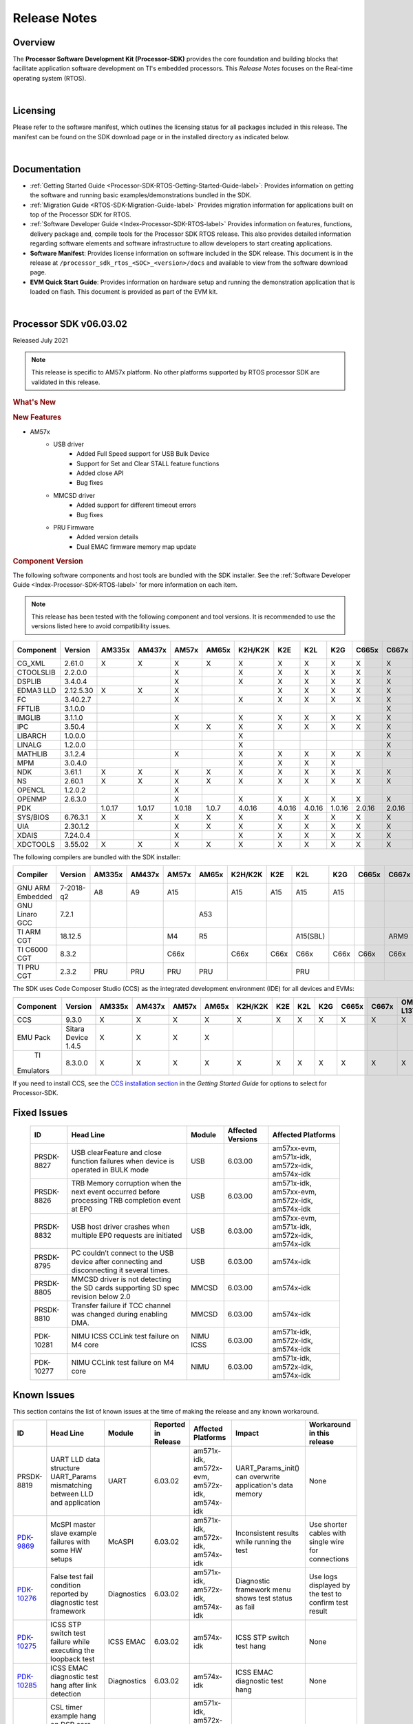 ************************************
Release Notes
************************************

.. http://processors.wiki.ti.com/index.php/Processor_SDK_RTOS_Release_Notes

Overview
==========

The **Processor Software Development Kit (Processor-SDK)** provides the
core foundation and building blocks that facilitate application software
development on TI's embedded processors. This *Release Notes* focuses on
the Real-time operating system (RTOS).

| 

Licensing
===========

Please refer to the software manifest, which outlines the licensing
status for all packages included in this release. The manifest can be
found on the SDK download page or in the installed directory as
indicated below.

| 

Documentation
===============

-  :ref:`Getting Started Guide <Processor-SDK-RTOS-Getting-Started-Guide-label>`:
   Provides information on getting the software and running basic
   examples/demonstrations bundled in the SDK.
-  :ref:`Migration Guide <RTOS-SDK-Migration-Guide-label>` Provides
   migration information for applications built on top of the Processor
   SDK for RTOS.
-  :ref:`Software Developer Guide <Index-Processor-SDK-RTOS-label>`
   Provides information on features, functions, delivery package and,
   compile tools for the Processor SDK RTOS release. This also provides
   detailed information regarding software elements and software
   infrastructure to allow developers to start creating applications.
-  **Software Manifest**: Provides license information on software
   included in the SDK release. This document is in the release at
   ``/processor_sdk_rtos_<SOC>_<version>/docs`` and available to view
   from the software download page.
-  **EVM Quick Start Guide**: Provides information on hardware setup and
   running the demonstration application that is loaded on flash. This
   document is provided as part of the EVM kit.

| 

Processor SDK v06.03.02
========================

Released July 2021

.. note::
   | This release is specific to AM57x platform. No other platforms supported by RTOS processor SDK are validated in this release.

.. rubric::  What's New
   :name: whats-new

.. rubric::  New Features
   :name: new-features

- AM57x
    - USB driver
       - Added Full Speed support for USB Bulk Device
       - Support for Set and Clear STALL feature functions
       - Added close API
       - Bug fixes
    - MMCSD driver
       - Added support for different timeout errors
       - Bug fixes 
    - PRU Firmware
       - Added version details
       - Dual EMAC firmware memory map update
    
.. _release-notes-component-version:

.. rubric::  Component Version
   :name: component-version

The following software components and host tools are bundled with the
SDK installer. See the :ref:`Software Developer Guide <Index-Processor-SDK-RTOS-label>` for
more information on each item.

.. note::
   | This release has been tested with the following component and tool versions. It is recommended to use the versions listed here to avoid compatibility issues. 

+-------------+------------+------+------+------+------+-------+------+------+------+------+------+---------+---------+
|  Component  |   Version  |AM335x|AM437x|AM57x |AM65x |K2H/K2K| K2E  | K2L  | K2G  |C665x |C667x |OMAP-L137|OMAP-L138|
+=============+============+======+======+======+======+=======+======+======+======+======+======+=========+=========+
|  CG_XML     | 2.61.0     |   X  |  X   |  X   |  X   |   X   |  X   |  X   |  X   |  X   |  X   |    X    |    X    |
+-------------+------------+------+------+------+------+-------+------+------+------+------+------+---------+---------+
|  CTOOLSLIB  | 2.2.0.0    |      |      |  X   |      |   X   |  X   |  X   |  X   |  X   |  X   |         |         |
+-------------+------------+------+------+------+------+-------+------+------+------+------+------+---------+---------+
|  DSPLIB     | 3.4.0.4    |      |      |  X   |      |   X   |  X   |  X   |  X   |  X   |  X   |    X    |    X    |
+-------------+------------+------+------+------+------+-------+------+------+------+------+------+---------+---------+
|  EDMA3 LLD  | 2.12.5.30  |   X  |  X   |  X   |      |       |  X   |  X   |  X   |  X   |  X   |    X    |    X    |
+-------------+------------+------+------+------+------+-------+------+------+------+------+------+---------+---------+
|  FC         | 3.40.2.7   |      |      |  X   |      |   X   |  X   |  X   |  X   |  X   |  X   |         |         |
+-------------+------------+------+------+------+------+-------+------+------+------+------+------+---------+---------+
|  FFTLIB     | 3.1.0.0    |      |      |      |      |       |      |      |      |      |  X   |         |         |
+-------------+------------+------+------+------+------+-------+------+------+------+------+------+---------+---------+
|  IMGLIB     | 3.1.1.0    |      |      |  X   |      |   X   |  X   |  X   |  X   |  X   |  X   |         |         |
+-------------+------------+------+------+------+------+-------+------+------+------+------+------+---------+---------+
|  IPC        | 3.50.4     |      |      |  X   |   X  |   X   |  X   |  X   |  X   |  X   |  X   |         |    X    |
+-------------+------------+------+------+------+------+-------+------+------+------+------+------+---------+---------+
|  LIBARCH    | 1.0.0.0    |      |      |      |      |   X   |      |      |      |      |  X   |         |         |
+-------------+------------+------+------+------+------+-------+------+------+------+------+------+---------+---------+
|  LINALG     | 1.2.0.0    |      |      |      |      |   X   |      |      |      |      |  X   |         |         |
+-------------+------------+------+------+------+------+-------+------+------+------+------+------+---------+---------+
|  MATHLIB    | 3.1.2.4    |      |      |  X   |      |   X   |  X   |  X   |  X   |  X   |  X   |    X    |    X    |
+-------------+------------+------+------+------+------+-------+------+------+------+------+------+---------+---------+
|  MPM        | 3.0.4.0    |      |      |      |      |   X   |  X   |  X   |  X   |      |      |         |         |
+-------------+------------+------+------+------+------+-------+------+------+------+------+------+---------+---------+
|  NDK        | 3.61.1     |   X  |  X   |  X   |   X  |   X   |  X   |  X   |  X   |  X   |  X   |    X    |    X    |
+-------------+------------+------+------+------+------+-------+------+------+------+------+------+---------+---------+
|  NS         | 2.60.1     |   X  |  X   |  X   |   X  |   X   |  X   |  X   |  X   |  X   |  X   |    X    |    X    |
+-------------+------------+------+------+------+------+-------+------+------+------+------+------+---------+---------+
|  OPENCL     | 1.2.0.2    |      |      |  X   |      |       |      |      |      |      |      |         |         |
+-------------+------------+------+------+------+------+-------+------+------+------+------+------+---------+---------+
|  OPENMP     | 2.6.3.0    |      |      |  X   |      |   X   |  X   |  X   |  X   |  X   |  X   |         |         |
+-------------+------------+------+------+------+------+-------+------+------+------+------+------+---------+---------+
|  PDK        |            |1.0.17|1.0.17|1.0.18| 1.0.7| 4.0.16|4.0.16|4.0.16|1.0.16|2.0.16|2.0.16|  1.0.11 |  1.0.11 |
+-------------+------------+------+------+------+------+-------+------+------+------+------+------+---------+---------+
|  SYS/BIOS   | 6.76.3.1   |   X  |  X   |  X   |   X  |   X   |  X   |  X   |  X   |  X   |  X   |    X    |    X    |
+-------------+------------+------+------+------+------+-------+------+------+------+------+------+---------+---------+
|  UIA        | 2.30.1.2   |      |      |  X   |   X  |   X   |  X   |  X   |  X   |  X   |  X   |    X    |    X    |
+-------------+------------+------+------+------+------+-------+------+------+------+------+------+---------+---------+
|  XDAIS      | 7.24.0.4   |      |      |  X   |      |   X   |  X   |  X   |  X   |  X   |  X   |    X    |    X    |
+-------------+------------+------+------+------+------+-------+------+------+------+------+------+---------+---------+
|  XDCTOOLS   | 3.55.02    |   X  |  X   |  X   |   X  |   X   |  X   |  X   |  X   |  X   |  X   |    X    |    X    |
+-------------+------------+------+------+------+------+-------+------+------+------+------+------+---------+---------+


The following compilers are bundled with the SDK installer:

+----------------+---------+------+------+------+------+-------+-----+--------+--------+-----+-----+---------+---------+
|    Compiler    | Version |AM335x|AM437x|AM57x |AM65x |K2H/K2K| K2E | K2L    |  K2G   |C665x|C667x|OMAP-L137|OMAP-L138|
+================+=========+======+======+======+======+=======+=====+========+========+=====+=====+=========+=========+
|GNU ARM Embedded|7-2018-q2|   A8 |  A9  |  A15 |      |  A15  | A15 | A15    |  A15   |     |     |         |         |
+----------------+---------+------+------+------+------+-------+-----+--------+--------+-----+-----+---------+---------+
|GNU Linaro GCC  | 7.2.1   |      |      |      | A53  |       |     |        |        |     |     |         |         |
+----------------+---------+------+------+------+------+-------+-----+--------+--------+-----+-----+---------+---------+
|TI ARM CGT      | 18.12.5 |      |      |  M4  |  R5  |       |     |A15(SBL)|        |     | ARM9|   ARM9  |         |
+----------------+---------+------+------+------+------+-------+-----+--------+--------+-----+-----+---------+---------+
|TI C6000 CGT    | 8.3.2   |      |      | C66x |      | C66x  |C66x | C66x   |  C66x  |C66x |C66x |   C674x |   C674x |
+----------------+---------+------+------+------+------+-------+-----+--------+--------+-----+-----+---------+---------+
|TI PRU CGT      | 2.3.2   | PRU  | PRU  | PRU  |  PRU |       |     |  PRU   |        |     |     |         |         |
+----------------+---------+------+------+------+------+-------+-----+--------+--------+-----+-----+---------+---------+

The SDK uses Code Composer Studio (CCS) as the integrated development
environment (IDE) for all devices and EVMs:

+-----------+----------+------+------+------+------+-------+-----+-----+-----+-----+-----+---------+---------+
| Component | Version  |AM335x|AM437x|AM57x |AM65x |K2H/K2K| K2E | K2L | K2G |C665x|C667x|OMAP-L137|OMAP-L138|
+===========+==========+======+======+======+======+=======+=====+=====+=====+=====+=====+=========+=========+
|   CCS     | 9.3.0    |   X  |  X   |  X   |  X   |   X   |  X  |  X  |  X  |  X  |  X  |    X    |    X    |
+-----------+----------+------+------+------+------+-------+-----+-----+-----+-----+-----+---------+---------+
|   EMU Pack|Sitara    |   X  |  X   |  X   |  X   |       |     |     |     |     |     |         |         |
|           |Device    |      |      |      |      |       |     |     |     |     |     |         |         |
|           |1.4.5     |      |      |      |      |       |     |     |     |     |     |         |         |
+-----------+----------+------+------+------+------+-------+-----+-----+-----+-----+-----+---------+---------+
|    TI     |8.3.0.0   |   X  |  X   |  X   |  X   |   X   |  X  |  X  |  X  |  X  |  X  |     X   |     X   |
| Emulators |          |      |      |      |      |       |     |     |     |     |     |         |         |
+-----------+----------+------+------+------+------+-------+-----+-----+-----+-----+-----+---------+---------+

If you need to install CCS, see the `CCS installation section <index_overview.html#code-composer-studio>`__
in the *Getting Started Guide* for options to select for Processor-SDK.



Fixed Issues 
==============


    +----------------------------------------------------------------+-----------------------------------------------------------------------------------------------------------------------+-------------------+----------------------+---------------------------------------------------+
    | ID                                                             | Head Line                                                                                                             | Module            | Affected Versions    | Affected Platforms                                |
    +================================================================+=======================================================================================================================+===================+======================+===================================================+
    | PRSDK-8827                                                     | USB clearFeature and close function failures when device is operated in BULK mode                                     | USB               | 6.03.00              | am57xx-evm, am571x-idk, am572x-idk, am574x-idk    |
    +----------------------------------------------------------------+-----------------------------------------------------------------------------------------------------------------------+-------------------+----------------------+---------------------------------------------------+
    | PRSDK-8826                                                     | TRB Memory corruption when the next event occurred before processing TRB completion event at EP0                      | USB               | 6.03.00              | am571x-idk, am57xx-evm, am572x-idk, am574x-idk    |
    +----------------------------------------------------------------+-----------------------------------------------------------------------------------------------------------------------+-------------------+----------------------+---------------------------------------------------+
    | PRSDK-8832                                                     | USB host driver crashes when multiple EP0 requests are initiated                                                      | USB               | 6.03.00              | am57xx-evm, am571x-idk, am572x-idk, am574x-idk    |
    +----------------------------------------------------------------+-----------------------------------------------------------------------------------------------------------------------+-------------------+----------------------+---------------------------------------------------+
    | PRSDK-8795                                                     | PC couldn’t connect to the USB device after connecting and disconnecting it several times.                            | USB               | 6.03.00              | am574x-idk                                        |
    +----------------------------------------------------------------+-----------------------------------------------------------------------------------------------------------------------+-------------------+----------------------+---------------------------------------------------+
    | PRSDK-8805                                                     | MMCSD driver is not detecting the SD cards supporting SD spec revision below 2.0                                      | MMCSD             | 6.03.00              | am574x-idk                                        |
    +----------------------------------------------------------------+-----------------------------------------------------------------------------------------------------------------------+-------------------+----------------------+---------------------------------------------------+
    | PRSDK-8810                                                     | Transfer failure if TCC channel was changed during enabling DMA.                                                      | MMCSD             | 6.03.00              | am574x-idk                                        |
    +----------------------------------------------------------------+-----------------------------------------------------------------------------------------------------------------------+-------------------+----------------------+---------------------------------------------------+
    | PDK-10281                                                      | NIMU ICSS CCLink test failure on M4 core                                                                              | NIMU ICSS         | 6.03.00              | am571x-idk, am572x-idk, am574x-idk                |
    +----------------------------------------------------------------+-----------------------------------------------------------------------------------------------------------------------+-------------------+----------------------+---------------------------------------------------+
    | PDK-10277                                                      | NIMU CCLink test failure on M4 core                                                                                   | NIMU              | 6.03.00              | am571x-idk, am572x-idk, am574x-idk                |
    +----------------------------------------------------------------+-----------------------------------------------------------------------------------------------------------------------+-------------------+----------------------+---------------------------------------------------+

Known Issues 
==============

This section contains the list of known issues at the time of making the
release and any known workaround.


+----------------------------------------------------------------+---------------------------------------------------------------------------------------------------+-------------------+-----------------------+------------------------------------------------------+----------------------------------------------------------------+-------------------------------------------------------+
| ID                                                             | Head Line                                                                                         | Module            | Reported in Release   | Affected Platforms                                   | Impact                                                         | Workaround in this release                            |
+================================================================+===================================================================================================+===================+=======================+======================================================+================================================================+=======================================================+
| PRSDK-8819                                                     | UART LLD data structure UART_Params mismatching between LLD and application                       | UART              | 6.03.02               |  am571x-idk, am572x-evm, am572x-idk, am574x-idk      | UART_Params_init() can overwrite application's data memory     | None                                                  |
+----------------------------------------------------------------+---------------------------------------------------------------------------------------------------+-------------------+-----------------------+------------------------------------------------------+----------------------------------------------------------------+-------------------------------------------------------+
| `PDK-9869 <https://sir.ext.ti.com/jira/browse/EXT_EP-10436>`_  | McSPI master slave example failures with some HW setups                                           | McASPI            | 6.03.02               |  am571x-idk, am572x-idk, am574x-idk                  | Inconsistent results while running the test                    | Use shorter cables with single wire for connections   |
+----------------------------------------------------------------+---------------------------------------------------------------------------------------------------+-------------------+-----------------------+------------------------------------------------------+----------------------------------------------------------------+-------------------------------------------------------+
| `PDK-10276 <https://sir.ext.ti.com/jira/browse/EXT_EP-10434>`_ | False test fail condition reported by diagnostic test framework                                   | Diagnostics       | 6.03.02               |  am571x-idk, am572x-idk, am574x-idk                  | Diagnostic framework menu shows test status as fail            | Use logs displayed by the test to confirm test result |
+----------------------------------------------------------------+---------------------------------------------------------------------------------------------------+-------------------+-----------------------+------------------------------------------------------+----------------------------------------------------------------+-------------------------------------------------------+
| `PDK-10275 <https://sir.ext.ti.com/jira/browse/EXTSYNC-2973>`_ | ICSS STP switch test failure while executing the loopback test                                    | ICSS EMAC         | 6.03.02               |  am574x-idk                                          | ICSS STP switch test hang                                      | None                                                  |
+----------------------------------------------------------------+---------------------------------------------------------------------------------------------------+-------------------+-----------------------+------------------------------------------------------+----------------------------------------------------------------+-------------------------------------------------------+
| `PDK-10285 <https://sir.ext.ti.com/jira/browse/EXTSYNC-2975>`_ | ICSS EMAC diagnostic test hang after link detection                                               | Diagnostics       | 6.03.02               |  am574x-idk                                          | ICSS EMAC diagnostic test hang                                 | None                                                  |
+----------------------------------------------------------------+---------------------------------------------------------------------------------------------------+-------------------+-----------------------+------------------------------------------------------+----------------------------------------------------------------+-------------------------------------------------------+
| `PDK-10282 <https://sir.ext.ti.com/jira/browse/EXTSYNC-2972>`_ | CSL timer example hang on DSP core while configuring timer instance 32                            | CSL examples      | 6.03.02               |  am571x-idk, am572x-evm, am572x-idk, am574x-idk      | CSL timer test hang                                            | None                                                  |
+----------------------------------------------------------------+---------------------------------------------------------------------------------------------------+-------------------+-----------------------+------------------------------------------------------+----------------------------------------------------------------+-------------------------------------------------------+
| PDK-10302                                                      | Prebuilt SD images are not included in AM57x processor SDK demos package                          | Demos             | 6.03.02               |  am571x-idk, am572x-evm, am572x-idk, am574x-idk      | No prebuilt images                                             | Generate the diagnostic test binaries by following    |
|                                                                |                                                                                                   |                   |                       |                                                      |                                                                | `Diag-Build`_ steps                                   |
+----------------------------------------------------------------+---------------------------------------------------------------------------------------------------+-------------------+-----------------------+------------------------------------------------------+----------------------------------------------------------------+-------------------------------------------------------+
| PDK-10313                                                      | System fails to recover using clearFeature when USB bulk application is made to                   | USB               | 6.03.02               |  am574x-idk                                          | Aborting pending transactions with clearFeature fails          | None                                                  |
|                                                                | sleep in different sequences                                                                      |                   |                       |                                                      |                                                                |                                                       |
+----------------------------------------------------------------+---------------------------------------------------------------------------------------------------+-------------------+-----------------------+------------------------------------------------------+----------------------------------------------------------------+-------------------------------------------------------+
| PDK-10328                                                      | Build warnings from hexpru tool while generating PRU firmware loader files                        | ICSS EMAC         | 6.03.02               |  am571x-idk, am572x-idk, am574x-idk                  | Warnings during ICSS EMAC LLD build                            | None                                                  |
+----------------------------------------------------------------+---------------------------------------------------------------------------------------------------+-------------------+-----------------------+------------------------------------------------------+----------------------------------------------------------------+-------------------------------------------------------+

.. _Diag-Build: https://software-dl.ti.com/processor-sdk-rtos/esd/docs/latest/rtos/index_board.html#building-the-examples

.. _RN-Supported-Platforms-label:

Supported Platforms 
=====================

Devices 
---------

The following table lists all supported devices for a given installer.

+----------------+------------+-------------------------------------------------------------------------------+
|   Installer    |Platform/SOC|                                 Supported Devices                             |
+================+======+=====+===============================================================================+
|                |`AM335x`_   | `AM3351`_, `AM3352`_, `AM3354`_, `AM3356`_, `AM3357`_, `AM3358`_, `AM3359`_   |
|`RTOS-AM335X`_  +------------+-------------------------------------------------------------------------------+
|                |`AMIC11x`_  | `AMIC110`_                                                                    |
+----------------+------------+-------------------------------------------------------------------------------+
|`RTOS-AM437X`_  |`AM437x`_   | `AM4376`_, `AM4377`_, `AM4378`_, `AM4379`_                                    |
+----------------+------------+-------------------------------------------------------------------------------+
|`RTOS-AM57X`_   |`AM57x`_    |`AM5706`_, `AM5708`_, `AM5716`_, `AM5718`_, `AM5726`_, `AM5728`_,              |
|                |            |`AM5746`_, `AM5748`_                                                           |
+----------------+------------+-------------------------------------------------------------------------------+
| `RTOS-AM65X`_  | `AM65x`_   |`AM6526`_, `AM6527`_, `AM6528`_, `AM6546`_, `AM6548`_, DRA80xM                 |
+----------------+------------+-------------------------------------------------------------------------------+
|`RTOS-C665X`_   |`C665x`_    | `C6652`_, `C6654`_, `C6655`_, `C6657`_                                        |
+----------------+------------+-------------------------------------------------------------------------------+
|`RTOS-C667X`_   |`C667x`_    | `C6671`_, `C6672`_, `C6674`_, `C6678`_                                        |
+----------------+------------+-------------------------------------------------------------------------------+
|`RTOS-K2E`_     |`K2E`_      | `66AK2E02`_, `66AK2E05`_, `AM5K2E02`_, `AM5K2E04`_                            |
+----------------+------------+-------------------------------------------------------------------------------+
|`RTOS-K2G`_     |`K2G`_      | `66AK2G02`_, `66AK2G12`_                                                      |
+----------------+------------+-------------------------------------------------------------------------------+
|                |`K2H`_      | `66AK2H06`_, `66AK2H12`_, `66AK2H14`_                                         |
| `RTOS-K2HK`_   +------------+-------------------------------------------------------------------------------+
|                |`K2K`_      | `TCI6638K2K`_                                                                 |
+----------------+------------+-------------------------------------------------------------------------------+
|`RTOS-K2L`_     |`K2L`_      | `66AK2L06`_                                                                   |
+----------------+------------+-------------------------------------------------------------------------------+
|`RTOS-OMAPL137`_|`OMAP-L1x`_ | `OMAP-L137`_, `C6743`_, `C6745`_, `C6747`_                                    |
+----------------+------------+-------------------------------------------------------------------------------+
|`RTOS-OMAPL138`_|`OMAP-L1x`_ | `OMAP-L138`_, `C6742`_, `C6746`_, `C6748`_                                    |
+----------------+------------+-------------------------------------------------------------------------------+


.. _RTOS-AM335X: http://software-dl.ti.com/processor-sdk-rtos/esd/AM335X/latest/index_FDS.html
.. _AM335x: http://www.ti.com/am335x
.. _AM3351: http://www.ti.com/product/am3351
.. _AM3352: http://www.ti.com/product/am3352
.. _AM3354: http://www.ti.com/product/am3354
.. _AM3356: http://www.ti.com/product/am3356
.. _AM3357: http://www.ti.com/product/am3357
.. _AM3358: http://www.ti.com/product/am3358
.. _AM3359: http://www.ti.com/product/am3359

.. _AMIC11x: http://www.ti.com/lsds/ti/processors/sitara/industrial-ethernet/amic11x/amic11x-overview.page>`__
.. _AMIC110: http://www.ti.com/product/amic110

.. _RTOS-AM437X: http://software-dl.ti.com/processor-sdk-rtos/esd/AM437X/latest/index_FDS.html
.. _AM437x: http://www.ti.com/am437x
.. _AM4376: http://www.ti.com/product/am4376
.. _AM4377: http://www.ti.com/product/am4377
.. _AM4378: http://www.ti.com/product/am4378
.. _AM4379: http://www.ti.com/product/am4379

.. _RTOS-AM57X: http://software-dl.ti.com/processor-sdk-rtos/esd/AM57X/latest/index_FDS.html
.. _AM57x: http://www.ti.com/am57x
.. _AM5706: http://www.ti.com/product/am5706
.. _AM5708: http://www.ti.com/product/am5708
.. _AM5716: http://www.ti.com/product/am5716
.. _AM5718: http://www.ti.com/product/am5718
.. _AM5726: http://www.ti.com/product/am5726
.. _AM5728: http://www.ti.com/product/am5728
.. _AM5746: http://www.ti.com/product/am5746
.. _AM5748: http://www.ti.com/product/am5748

.. _RTOS-AM65X: http://software-dl.ti.com/processor-sdk-rtos/esd/AM65X/latest/index_FDS.html
.. _AM65x: http://www.ti.com/am65x
.. _AM6526: http://www.ti.com/product/am6526
.. _AM6527: http://www.ti.com/product/am6527
.. _AM6528: http://www.ti.com/product/am6528
.. _AM6546: http://www.ti.com/product/am6546
.. _AM6548: http://www.ti.com/product/am6548

.. _RTOS-C665X: http://software-dl.ti.com/processor-sdk-rtos/esd/C665x/latest/index_FDS.html
.. _C665x: http://www.ti.com/lsds/ti/processors/dsp/c6000_dsp/c66x/overview.page
.. _C6652: http://www.ti.com/product/tms320c6652
.. _C6654: http://www.ti.com/product/tms320c6654
.. _C6655: http://www.ti.com/product/tms320c6655
.. _C6657: http://www.ti.com/product/tms320c6657

.. _RTOS-C667X: http://software-dl.ti.com/processor-sdk-rtos/esd/C667x/latest/index_FDS.html
.. _C667x: http://www.ti.com/lsds/ti/processors/dsp/c6000_dsp/c66x/overview.page
.. _C6671: http://www.ti.com/product/tms320c6671
.. _C6672: http://www.ti.com/product/tms320c6672
.. _C6674: http://www.ti.com/product/tms320c6674
.. _C6678: http://www.ti.com/product/tms320c6678

.. _RTOS-K2E: http://software-dl.ti.com/processor-sdk-rtos/esd/K2E/latest/index_FDS.html
.. _K2E: http://www.ti.com/lsds/ti/processors/dsp/c6000_dsp-arm/66ak2x/overview.page
.. _66AK2E02: http://www.ti.com/product/66ak2e02
.. _66AK2E05: http://www.ti.com/product/66ak2e05
.. _AM5K2E02: http://www.ti.com/product/am5k2e02
.. _AM5K2E04: http://www.ti.com/product/am5k2e04

.. _RTOS-K2G: http://software-dl.ti.com/processor-sdk-rtos/esd/K2G/latest/index_FDS.html
.. _K2G: http://www.ti.com/processors/dsp/c6000-dsp-arm/66ak2x/overview.html
.. _66AK2G02: http://www.ti.com/product/66ak2g02
.. _66AK2G12: http://www.ti.com/product/66ak2g12

.. _RTOS-K2HK: http://software-dl.ti.com/processor-sdk-rtos/esd/K2HK/latest/index_FDS.html
.. _K2H: http://www.ti.com/lsds/ti/processors/dsp/c6000_dsp-arm/66ak2x/overview.page
.. _66AK2H06: http://www.ti.com/product/66ak2h06
.. _66AK2H12: http://www.ti.com/product/66ak2h12
.. _66AK2H14: http://www.ti.com/product/66ak2h14

.. _K2K: http://www.ti.com/lsds/ti/processors/dsp/c6000_dsp-arm/66ak2x/overview.page
.. _TCI6638K2K: http://www.ti.com/product/tci6638k2k

.. _RTOS-K2L: http://software-dl.ti.com/processor-sdk-rtos/esd/K2L/latest/index_FDS.html
.. _K2L: http://www.ti.com/lsds/ti/processors/dsp/c6000_dsp-arm/66ak2x/overview.page
.. _66AK2L06: http://www.ti.com/product/66ak2l06

.. _RTOS-OMAPL137: http://www.ti.com/tool/processor-sdk-omapl137
.. _OMAP-L1x: http://www.ti.com/lsds/ti/processors/dsp/c6000_dsp-arm/omap-l1x/overview.page
.. _OMAP-L137: http://www.ti.com/product/OMAP-L137
.. _C6743: http://www.ti.com/product/tms320c6743
.. _C6745: http://www.ti.com/product/tms320c6745
.. _C6747: http://www.ti.com/product/tms320c6747

.. _RTOS-OMAPL138: http://www.ti.com/tool/processor-sdk-omapl138
.. _OMAP-L1x: http://www.ti.com/lsds/ti/processors/dsp/c6000_dsp-arm/omap-l1x/overview.page
.. _OMAP-L138: http://www.ti.com/product/OMAP-L138
.. _C6742: http://www.ti.com/product/tms320c6742
.. _C6746: http://www.ti.com/product/tms320c6746
.. _C6748: http://www.ti.com/product/tms320c6748

Evaluation Modules 
--------------------

See :ref:`Processor SDK Supported Platforms <RTOS-SDK-Supported-Platforms>`
page for a list of supported EVMs per platform and links to more
information.

Demonstrations 
----------------

See `Examples and Demonstrations <Examples_and_Demonstrations.html>`__
page for a list of demonstrations per platform and EVM.

Drivers 
---------

The following tables show RTOS driver availability per platform and EVM.
A shaded box implies that the feature is not applicable for that
platform/EVM.

**Sitara devices**

+------------------+--------------------------------+---------------+-----------+-----------+-----------+----------+
|     Feature      |    Platform/SOC                |  AM335x EVM   |AM437x EVM | AM57x EVM | AM65x EVM |J721E EVM |
+==================+=======+======+=====+=====+=====+===+===+===+===+===+===+===+=====+=====+=====+=====+==========+
|                  |AM335x |AM437x|AM57x|AM65x|J721E|GP |ICE|SK |BBB|GP |IDK|SK | GP  | IDK | GP  | IDK |  GP      | 
+------------------+-------+------+-----+-----+-----+---+---+---+---+---+---+---+-----+-----+-----+-----+----------+
| CSL              |   X   |   X  |  X  |  X  |  X  | X | X | X | X | X | X | X |  X  |  X  |  X  |  X  |  X       |
+------------------+-------+------+-----+-----+-----+---+---+---+---+---+---+---+-----+-----+-----+-----+----------+
| EMAC             |   X   |   X  |  X  |  X  |  X  | X | X | X | X | X | X | X |  X  |  X  |  X  |  X  |  X       |
+------------------+-------+------+-----+-----+-----+---+---+---+---+---+---+---+-----+-----+-----+-----+----------+
| EDMA3            |   X   |   X  |  X  |     |     | X |   |   |   | X |   |   |  X  |     |     |     |          |
+------------------+-------+------+-----+-----+-----+---+---+---+---+---+---+---+-----+-----+-----+-----+----------+
| GPIO             |   X   |   X  |  X  |  X  |  X  |   | X |   | X | X |   | X |  X  |  X  |  X  |  X  |  X       |
+------------------+-------+------+-----+-----+-----+---+---+---+---+---+---+---+-----+-----+-----+-----+----------+
| GPMC             |   X   |   X  |     |     |     |   | X |   |   | X |   |   |     |     |     |     |          |
+------------------+-------+------+-----+-----+-----+---+---+---+---+---+---+---+-----+-----+-----+-----+----------+
| I2C              |   X   |   X  |  X  |  X  |  X  | X | X | X | X | X | X | X |  X  |  X  |  X  |  X  |  X       |
+------------------+-------+------+-----+-----+-----+---+---+---+---+---+---+---+-----+-----+-----+-----+----------+
| PRUSS-I2C f/w    |   X   |   X  |  X  |     |     |   | X |   |   |   | X |   |     |  X  |     |     |          |
+------------------+-------+------+-----+-----+-----+---+---+---+---+---+---+---+-----+-----+-----+-----+----------+
| PRUSS-eSPI f/w   |   X   |   X  |     |     |     |   |   |   |   |   |   |   |     |     |     |     |          |
+------------------+-------+------+-----+-----+-----+---+---+---+---+---+---+---+-----+-----+-----+-----+----------+
| ICSS-EMAC        |   X   |   X  |  X  |  X  |     |   | X |   |   |   | X |   |     |  X  |     |     |          |
+------------------+-------+------+-----+-----+-----+---+---+---+---+---+---+---+-----+-----+-----+-----+----------+
| McASP            |   X   |   X  |  X  |  X  |  X  | X |   |   |   | X |   |   |  X  |     |  X  |  X  |  X       |
+------------------+-------+------+-----+-----+-----+---+---+---+---+---+---+---+-----+-----+-----+-----+----------+
| McSPI            |   X   |   X  |  X  |  X  |  X  |   | X |   |   |   | X |   |     |  X  |   X |  X  |  X       |
+------------------+-------+------+-----+-----+-----+---+---+---+---+---+---+---+-----+-----+-----+-----+----------+
| MMC-SD           |   X   |   X  |  X  |  X  |  X  | X | X | X | X | X | X | X |  X  |  X  |  X  |  X  |  X       |
+------------------+-------+------+-----+-----+-----+---+---+---+---+---+---+---+-----+-----+-----+-----+----------+
| PCIe             |       |      |  X  |  X  |     |   |   |   |   |   |   |   |     |  X  |  X  |     |          |
+------------------+-------+------+-----+-----+-----+---+---+---+---+---+---+---+-----+-----+-----+-----+----------+
| PM               |   X   |      |  X  |  X  |  X  | X |   |   |   |   |   |   |  X  |     |  X  |  X  |  X       |
+------------------+-------+------+-----+-----+-----+---+---+---+---+---+---+---+-----+-----+-----+-----+----------+
| PRUSS            |   X   |   X  |  X  |  X  |  X  |   | X |   |   |   | X |   |     |  X  |  X  |  X  |  X       |
+------------------+-------+------+-----+-----+-----+---+---+---+---+---+---+---+-----+-----+-----+-----+----------+
| QSPI             |       |   X  |  X  |  X  |  X  |   |   |   |   |   | X | X |     |  X  |     |     |  X       |
+------------------+-------+------+-----+-----+-----+---+---+---+---+---+---+---+-----+-----+-----+-----+----------+
| OSPI             |       |      |     |  X  |  X  |   |   |   |   |   |   |   |     |     |  X  |  X  |  X       |
+------------------+-------+------+-----+-----+-----+---+---+---+---+---+---+---+-----+-----+-----+-----+----------+
| UART             |   X   |   X  |  X  |  X  |  X  | X | X | X | X | X | X | X |  X  |  X  |  X  |  X  |  X       |
+------------------+-------+------+-----+-----+-----+---+---+---+---+---+---+---+-----+-----+-----+-----+----------+
| USB              |   X   |   X  |  X  |  X  |  X  | X |   |   |   | X |   |   |  X  |  X  |  X  |   X |  X       |
+------------------+-------+------+-----+-----+-----+---+---+---+---+---+---+---+-----+-----+-----+-----+----------+
| USB Device Audio |   X   |      |     |     |     | X |   |   |   |   |   |   |     |     |     |     |          |
+------------------+-------+------+-----+-----+-----+---+---+---+---+---+---+---+-----+-----+-----+-----+----------+
| USB Device Bulk  |   X   |   X  |  X  |  X  |  X  | X |   |   |   | X |   |   |  X  |  X  |  X  |   X |  X       |
+------------------+-------+------+-----+-----+-----+---+---+---+---+---+---+---+-----+-----+-----+-----+----------+
| VPS              |       |      |  X  |     |     |   |   |   |   |   |   |   |  X  |  X  |     |     |          |
+------------------+-------+------+-----+-----+-----+---+---+---+---+---+---+---+-----+-----+-----+-----+----------+
| UDMA             |       |      |     |  X  |  X  |   |   |   |   |   |   |   |     |     |  X  |  X  |  X       |
+------------------+-------+------+-----+-----+-----+---+---+---+---+---+---+---+-----+-----+-----+-----+----------+
| SCICLIENT        |       |      |     |  X  |  X  |   |   |   |   |   |   |   |     |     |  X  |  X  |  X       |
+------------------+-------+------+-----+-----+-----+---+---+---+---+---+---+---+-----+-----+-----+-----+----------+
| SA               |       |      |     |  X  |  X  |   |   |   |   |   |   |   |     |     |  X  |  X  |  X       |
+------------------+-------+------+-----+-----+-----+---+---+---+---+---+---+---+-----+-----+-----+-----+----------+
| CAL              |       |      |     |  X  |  X  |   |   |   |   |   |   |   |     |     |  X  |  X  |  X       |
+------------------+-------+------+-----+-----+-----+---+---+---+---+---+---+---+-----+-----+-----+-----+----------+
| DSS              |       |      |     |  X  |  X  |   |   |   |   |   |   |   |     |     |  X  |  X  |  X       |
+------------------+-------+------+-----+-----+-----+---+---+---+---+---+---+---+-----+-----+-----+-----+----------+
| FVID2            |       |      |     |  X  |  X  |   |   |   |   |   |   |   |     |     |  X  |  X  |  X       |
+------------------+-------+------+-----+-----+-----+---+---+---+---+---+---+---+-----+-----+-----+-----+----------+

**DSP devices - K2x, C66x**

+------------------+-------------------------------+-----------------------+-----------+
|     Feature      |         Platform/SOC          |        K2 EVM         | C66x EVM  |
+==================+=======+===+===+===+=====+=====+===+===+===+===+=======+=====+=====+
|                  |K2H/K2K|K2E|K2L|K2G|C665x|C667x|K2H|K2E|K2L|K2G|K2G-ICE|C665x|C667x|
+------------------+-------+---+---+---+-----+-----+---+---+---+---+-------+-----+-----+
| CSL              |   X   | X | X | X |  X  |  X  | X | X | X | X |   X   |  X  |  X  |
+------------------+-------+---+---+---+-----+-----+---+---+---+---+-------+-----+-----+
| AIF2             |   X   |   |   |   |     |     | X |   |   |   |       |     |     |
+------------------+-------+---+---+---+-----+-----+---+---+---+---+-------+-----+-----+
| BCP              |   X   |   | X |   |     |     | X |   | X |   |       |     |     |
+------------------+-------+---+---+---+-----+-----+---+---+---+---+-------+-----+-----+
| CPPI             |   X   | X | X | X |  X  |  X  | X | X | X | X |   X   |  X  |  X  |
+------------------+-------+---+---+---+-----+-----+---+---+---+---+-------+-----+-----+
| DFE              |       |   | X |   |     |     |   |   | X |   |       |     |     |
+------------------+-------+---+---+---+-----+-----+---+---+---+---+-------+-----+-----+
| EDMA3            |   X   | X | X | X |  X  |  X  | X | X | X | X |   X   |  X  |  X  |
+------------------+-------+---+---+---+-----+-----+---+---+---+---+-------+-----+-----+
| EMAC             |       |   |   | X |  X  |     |   |   |   | X |   X   |  X  |     |
+------------------+-------+---+---+---+-----+-----+---+---+---+---+-------+-----+-----+
| FFTC             |   X   |   | X |   |     |     | X |   | X |   |       |     |     |
+------------------+-------+---+---+---+-----+-----+---+---+---+---+-------+-----+-----+
| GPIO             |   X   | X | X | X |  X  |  X  | X | X | X | X |   X   |  X  |  X  |
+------------------+-------+---+---+---+-----+-----+---+---+---+---+-------+-----+-----+
| HYPLNK           |   X   | X |   |   |  X  |  X  | X | X |   |   |       |  X  |  X  |
+------------------+-------+---+---+---+-----+-----+---+---+---+---+-------+-----+-----+
| ICSS-EMAC        |       |   |   | X |     |     |   |   |   |   |   X   |     |     |
+------------------+-------+---+---+---+-----+-----+---+---+---+---+-------+-----+-----+
| I2C              |   X   | X | X | X |  X  |  X  | X | X | X | X |   X   |  X  |  X  |
+------------------+-------+---+---+---+-----+-----+---+---+---+---+-------+-----+-----+
| IQN2             |       |   | X |   |     |     |   |   | X |   |       |     |     |
+------------------+-------+---+---+---+-----+-----+---+---+---+---+-------+-----+-----+
| McASP            |       |   |   | X |     |     |   |   |   | X |       |     |     |
+------------------+-------+---+---+---+-----+-----+---+---+---+---+-------+-----+-----+
| McBSP            |       |   |   | X |  X  |     |   |   |   | X |       |  X  |     |
+------------------+-------+---+---+---+-----+-----+---+---+---+---+-------+-----+-----+
| MMAP             |   X   | X |   |   |     |     | X | X |   |   |       |     |     |
+------------------+-------+---+---+---+-----+-----+---+---+---+---+-------+-----+-----+
| MMC-SD           |       |   |   | X |     |     |   |   |   | X |   X   |     |     |
+------------------+-------+---+---+---+-----+-----+---+---+---+---+-------+-----+-----+
| NWAL             |   X   | X | X |   |     |  X  | X | X | X |   |       |     |  X  |
+------------------+-------+---+---+---+-----+-----+---+---+---+---+-------+-----+-----+
| PA               |   X   | X | X |   |     |  X  | X | X | X |   |       |     |  X  |
+------------------+-------+---+---+---+-----+-----+---+---+---+---+-------+-----+-----+
| PCIe             |   X   | X | X | X |  X  |  X  | X | X | X | X |       |  X  |  X  |
+------------------+-------+---+---+---+-----+-----+---+---+---+---+-------+-----+-----+
| QMSS             |   X   | X | X | X |  X  |  X  | X | X | X | X |   X   |  X  |  X  |
+------------------+-------+---+---+---+-----+-----+---+---+---+---+-------+-----+-----+
| RM               |   X   | X | X | X |  X  |  X  | X | X | X | X |   X   |  X  |  X  |
+------------------+-------+---+---+---+-----+-----+---+---+---+---+-------+-----+-----+
| SA               |   X   | X | X | X |     |  X  | X | X | X | X |       |     |  X  |
+------------------+-------+---+---+---+-----+-----+---+---+---+---+-------+-----+-----+
| SPI              |   X   | X | X | X |  X  |  X  | X | X | X | X |   X   |  X  |  X  |
+------------------+-------+---+---+---+-----+-----+---+---+---+---+-------+-----+-----+
| SRIO             |   X   |   |   |   |  X  |  X  | X |   |   |   |       |  X  |  X  |
+------------------+-------+---+---+---+-----+-----+---+---+---+---+-------+-----+-----+
| TCP3D            |   X   |   | X |   |  X  |     | X |   | X |   |       |  X  |     |
+------------------+-------+---+---+---+-----+-----+---+---+---+---+-------+-----+-----+
| TSIP             |       | X |   |   |     |  X  |   | X |   |   |       |     |  X  |
+------------------+-------+---+---+---+-----+-----+---+---+---+---+-------+-----+-----+
| UART             |   X   | X | X | X |  X  |  X  | X | X | X | X |   X   |  X  |  X  |
+------------------+-------+---+---+---+-----+-----+---+---+---+---+-------+-----+-----+
| USB              |       |   |   | X |     |     |   |   |   | X |       |     |     |
+------------------+-------+---+---+---+-----+-----+---+---+---+---+-------+-----+-----+
| USB Device Audio |       |   |   |   |     |     |   |   |   |   |       |     |     |
+------------------+-------+---+---+---+-----+-----+---+---+---+---+-------+-----+-----+
| USB Device Bulk  |       |   |   | X |     |     |   |   |   | X |       |     |     |
+------------------+-------+---+---+---+-----+-----+---+---+---+---+-------+-----+-----+


**DSP devices - OMAP-L13x, C674x**

+----------------+-------------------+-------------+----------------+
|    Feature     |   Platform/SOC    |OMAP-L137 EVM| OMAP-L138 EVM  |
+================+=========+=========+=============+=======+========+
|                |OMAP-L137|OMAP-L138| L137/6747 SK|LCDK138|LCDK6748|
+----------------+---------+---------+-------------+-------+--------+
|CSL             |    X    |    X    |      X      |   X   |   X    |
+----------------+---------+---------+-------------+-------+--------+
|EDMA3           |    X    |    X    |      X      |   X   |   X    |
+----------------+---------+---------+-------------+-------+--------+
|EMAC            |    X    |    X    |      X      |   X   |   X    |
+----------------+---------+---------+-------------+-------+--------+
|GPIO            |    X    |    X    |      X      |   X   |   X    |
+----------------+---------+---------+-------------+-------+--------+
|I2C             |    X    |    X    |      X      |   X   |   X    |
+----------------+---------+---------+-------------+-------+--------+
|McASP           |    X    |    X    |      X      |   X   |   X    |
+----------------+---------+---------+-------------+-------+--------+
|MMC-SD          |    X    |    X    |      X      |   X   |   X    |
+----------------+---------+---------+-------------+-------+--------+
|SPI             |    X    |    X    |      X      |   X   |   X    |
+----------------+---------+---------+-------------+-------+--------+
|UART            |    X    |    X    |      X      |   X   |   X    |
+----------------+---------+---------+-------------+-------+--------+
|USB             |    X    |    X    |      X      |   X   |   X    |
+----------------+---------+---------+-------------+-------+--------+
|USB Device Audio|    X    |    X    |      X      |   X   |   X    |
+----------------+---------+---------+-------------+-------+--------+
|USB Device Bulk |    X    |    X    |      X      |   X   |   X    |
+----------------+---------+---------+-------------+-------+--------+

**Unsupported Features**

- In general driver support is available across all cores within an SOC
  with following exceptions
  
+----------------+-------------------+
|    Feature     | Not supported     |
+================+=========+=========+
|                |SOC      |CPU/Core |
+----------------+---------+---------+
|McASP           |  AM57x  |    M4   |
+----------------+---------+---------+
|USB             |  AM57x  |    C66x |
+----------------+---------+---------+
|USB             |  AM57x  |    M4   |
+----------------+---------+---------+
|USB             |  K2G    |    C66x |
+----------------+---------+---------+
|McBSP           |  K2G    |    A15  |
+----------------+---------+---------+
|McBSP           |OMAP-L13x|    ARM9 |
+----------------+---------+---------+
|All Drivers     | K2E/L/K |    A15  |
+----------------+---------+---------+

Other Features 
----------------

The following table shows other feature availability per platform and
EVM:

**Sitara devices**

+----------------------------+--------------------------------+---------------+-----------+-----------+-----------+-----------+
|          Feature           |    Platform/SOC                |   AM335x EVM  |AM437x EVM | AM57x EVM | AM65x EVM | J721E EVM |
+============================+=======+======+=====+=====+=====+===+===+===+===+===+===+===+=====+=====+=====+=====+===========+
|                            |AM335x |AM437x|AM57x|AM65x|J721E|GP |ICE|SK |BBB|GP |IDK|SK | GP  | IDK | GP  | IDK | GP        |
+----------------------------+-------+------+-----+-----+-----+---+---+---+---+---+---+---+-----+-----+-----+-----+-----------+
| Board Support              |   X   |  X   |  X  |  X  |  X  | X | X | X | X | X | X | X |  X  |  X  |  X  |  X  |  X        |
+----------------------------+-------+------+-----+-----+-----+---+---+---+---+---+---+---+-----+-----+-----+-----+-----------+
| Boot (SBL)                 |   X   |  X   |  X  |  X  |  X  | X | X | X | X | X | X | X |  X  |  X  |  X  |  X  |  X        |
+----------------------------+-------+------+-----+-----+-----+---+---+---+---+---+---+---+-----+-----+-----+-----+-----------+
| Diagnostics                |   X   |  X   |  X  |  X  |  X  | X |   |   |   | X |   |   |  X  |  X  |  X  |  X  |  X        |
+----------------------------+-------+------+-----+-----+-----+---+---+---+---+---+---+---+-----+-----+-----+-----+-----------+
| FATFS                      |   X   |  X   |  X  |  X  |  X  | X | X |   |   | X | X |   |  X  |  X  |  X  |  X  |  X        |
+----------------------------+-------+------+-----+-----+-----+---+---+---+---+---+---+---+-----+-----+-----+-----+-----------+
| NDK-NIMU(CPSW)             |   X   |  X   |  X  |  X  |  X  | X | X | X | X | X | X | X |  X  |  X  |  X  |  X  |  X        |
+----------------------------+-------+------+-----+-----+-----+---+---+---+---+---+---+---+-----+-----+-----+-----+-----------+
| NDK-NIMU(ICSS)             |   X   |  X   |  X  |  X  |  X  |   | X |   |   |   | X |   |     |  X  |  X  |  X  |  X        |
+----------------------------+-------+------+-----+-----+-----+---+---+---+---+---+---+---+-----+-----+-----+-----+-----------+
|CC-LINK IE Field Basic(CPSW)|   X   |  X   |  X  |     |     | X | X | X | X | X | X | X |  X  |  X  |     |     |           |
+----------------------------+-------+------+-----+-----+-----+---+---+---+---+---+---+---+-----+-----+-----+-----+-----------+
|CC-Link IE Field Basic(ICSS)|   X   |  X   |  X  |     |     |   | X |   |   |   | X |   |     |  X  |     |     |           |
+----------------------------+-------+------+-----+-----+-----+---+---+---+---+---+---+---+-----+-----+-----+-----+-----------+

**DSP devices - K2x, C66x**

+----------------------------+-------------------------------+-----------------------+-----------+
|          Feature           |         Platform/SOC          |        K2 EVM         | C66x EVM  |
+============================+=======+===+===+===+=====+=====+===+===+===+===+=======+=====+=====+
|                            |K2H/K2K|K2E|K2L|K2G|C665x|C667x|K2H|K2E|K2L|K2G|K2G-ICE|C665x|C667x|
+----------------------------+-------+---+---+---+-----+-----+---+---+---+---+-------+-----+-----+
| Board Support              |   X   | X | X | X |  X  |  X  | X | X | X | X |   X   |  X  |  X  |
+----------------------------+-------+---+---+---+-----+-----+---+---+---+---+-------+-----+-----+
| Boot (IBL/SBL)             |   X   | X | X | X |  X  |  X  | X | X | X | X |   X   |  X  |  X  |
+----------------------------+-------+---+---+---+-----+-----+---+---+---+---+-------+-----+-----+
| Diagnostics                |       |   |   | X |     |     |   |   |   | X |   X   |     |     |
+----------------------------+-------+---+---+---+-----+-----+---+---+---+---+-------+-----+-----+
| FATFS                      |       |   |   | X |     |     |   |   |   | X |   X   |     |     |
+----------------------------+-------+---+---+---+-----+-----+---+---+---+---+-------+-----+-----+
| Fault Management           |   X   | X | X |   |     |     | X | X | X |   |       |     |     |
+----------------------------+-------+---+---+---+-----+-----+---+---+---+---+-------+-----+-----+
| IPC Transport (QMSS)       |   X   | X | X |   |  X  |  X  | X | X | X |   |       |  X  |  X  |
+----------------------------+-------+---+---+---+-----+-----+---+---+---+---+-------+-----+-----+
| IPC Transport (SRIO)       |   X   |   |   |   |  X  |  X  | X |   |   |   |       |  X  |  X  |
+----------------------------+-------+---+---+---+-----+-----+---+---+---+---+-------+-----+-----+
| MAD-UTIL                   |       |   |   |   |  X  |  X  |   |   |   |   |       |  X  |  X  |
+----------------------------+-------+---+---+---+-----+-----+---+---+---+---+-------+-----+-----+
| Network (CPSW)             |   X   | X | X | X |  X  |  X  | X | X | X | X |   X   |  X  |  X  |
+----------------------------+-------+---+---+---+-----+-----+---+---+---+---+-------+-----+-----+
| Network (ICSS)             |       |   |   | X |     |     |   |   |   | X |       |     |     |
+----------------------------+-------+---+---+---+-----+-----+---+---+---+---+-------+-----+-----+
|CC-Link IE Field Basic(ICSS)|       |   |   | X |     |     |   |   |   | X |       |     |     |
+----------------------------+-------+---+---+---+-----+-----+---+---+---+---+-------+-----+-----+
|Platform Library (obsolete) |   X   | X | X |   |  X  |  X  | X | X | X |   |       |  X  |  X  |
+----------------------------+-------+---+---+---+-----+-----+---+---+---+---+-------+-----+-----+
| PKTLIB                     |   X   | X | X |   |     |  X  | X | X | X |   |       |     |  X  |
+----------------------------+-------+---+---+---+-----+-----+---+---+---+---+-------+-----+-----+
| POST                       |   X   | X | X |   |  X  |  X  | X | X | X |   |       |  X  |  X  |
+----------------------------+-------+---+---+---+-----+-----+---+---+---+---+-------+-----+-----+
| SERDES Diagnostics         |   X   | X | X |   |     |     | X | X | X |   |       |     |     |
+----------------------------+-------+---+---+---+-----+-----+---+---+---+---+-------+-----+-----+
| Trace Framework            |   X   | X | X |   |     |     | X | X | X |   |       |     |     |
+----------------------------+-------+---+---+---+-----+-----+---+---+---+---+-------+-----+-----+


**DSP devices - OMAP-L13x, C674x**

+--------------+-------------------+-------------+----------------+
|   Feature    |   Platform/SOC    |OMAP-L137 EVM| OMAP-L138 EVM  |
+==============+=========+=========+=============+=======+========+
|              |OMAP-L137|OMAP-L138| 137/6747 SK |LCDK138|LCDK6748|
+--------------+---------+---------+-------------+-------+--------+
|Board Support |    X    |    X    |      X      |   X   |   X    |
+--------------+---------+---------+-------------+-------+--------+
|Boot (SBL)    |    X    |    X    |      X      |   X   |   X    |
+--------------+---------+---------+-------------+-------+--------+
|Diagnostics   |    X    |         |      X      |       |        |
+--------------+---------+---------+-------------+-------+--------+
|FATFS         |    X    |    X    |      X      |   X   |   X    |
+--------------+---------+---------+-------------+-------+--------+
|Network (CPSW)|    X    |    X    |      X      |   X   |   X    |
+--------------+---------+---------+-------------+-------+--------+

Installation and Usage 
========================

The :ref:`Getting Started Guide <Processor-SDK-RTOS-Getting-Started-Guide-label>` provides
instructions on how to setup up your development environment, install
the SDK and start your development.

To uninstall the SDK, remove the individual component directories from
the installed path. This is safe to do even in Windows since these
components do not modify the Windows registry.

| 

Technical Support and Product Updates 
=======================================

For further information or to report any problems, contact:
-  `TI E2E Processor Support <https://e2e.ti.com/support/processors/>`__ for all supported platforms


| 

Archived 
==========
-  `Processor-SDK RTOS
   6.3.0 <https://software-dl.ti.com/processor-sdk-rtos/esd/docs/06_03_00_106/rtos/Release_Specific.html#processor-sdk-rtos-release-notes>`__
-  `Processor-SDK RTOS
   6.1.0 <http://software-dl.ti.com/processor-sdk-rtos/esd/docs/06_01_00_08/rtos/Release_Specific.html#processor-sdk-rtos-release-notes>`__
-  `Processor-SDK RTOS
   6.0.0 <http://software-dl.ti.com/processor-sdk-rtos/esd/docs/06_00_00_07/rtos/Release_Specific.html#processor-sdk-rtos-release-notes>`__
-  `Processor-SDK RTOS
   5.3.0 <http://software-dl.ti.com/processor-sdk-rtos/esd/docs/05_03_00_07/rtos/Release_Specific.html#processor-sdk-rtos-release-notes>`__
-  `Processor-SDK RTOS
   5.2.0 <http://software-dl.ti.com/processor-sdk-rtos/esd/docs/05_02_00_10/rtos/Release_Specific.html#processor-sdk-rtos-release-notes>`__
-  `Processor-SDK RTOS
   5.1.0 <http://software-dl.ti.com/processor-sdk-rtos/esd/docs/05_01_00_11/rtos/Release_Specific.html#processor-sdk-rtos-release-notes>`__
-  `Processor-SDK RTOS
   5.0.0 <http://software-dl.ti.com/processor-sdk-rtos/esd/docs/05_00_00_15/rtos/Release_Specific.html#processor-sdk-rtos-release-notes>`__
-  `Processor-SDK RTOS
   5.0.0 AM65x EA Release <http://software-dl.ti.com/processor-sdk-rtos/esd/docs/05_00_00_09/rtos/Release_Specific.html#processor-sdk-rtos-release-notes>`__
-  `Processor-SDK RTOS
   4.3.0 <http://software-dl.ti.com/processor-sdk-rtos/esd/docs/04_03_00_05/rtos/Release_Specific.html#processor-sdk-rtos-release-notes>`__

**Note:** Release Notes prior to 4.3 are not archived. Please see the
:ref:`Migration Guide <RTOS-SDK-Migration-Guide-label>` for information on
migration from these releases.

| 

.. raw:: html
